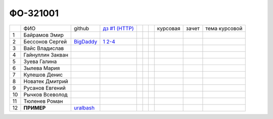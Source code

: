 ФО-321001
=========

+----+------------------+-----------+-------------+--+--+--+----------+--------+---------------+
|    | ФИО              | github    | |dz1|_      |  |  |  | курсовая |  зачет | тема курсовой |
+----+------------------+-----------+-------------+--+--+--+----------+--------+---------------+
| 1  | Байрамов Эмир    |           |             |  |  |  |          |        |               |
+----+------------------+-----------+-------------+--+--+--+----------+--------+---------------+
| 2  | Бессонов Сергей  | BigDaddy_ | |1|_ |2-4|_ |  |  |  |          |        |               |
+----+------------------+-----------+-------------+--+--+--+----------+--------+---------------+
| 3  | Вайс Владислав   |           |             |  |  |  |          |        |               |
+----+------------------+-----------+-------------+--+--+--+----------+--------+---------------+
| 4  | Гайнуллин Закван |           |             |  |  |  |          |        |               |
+----+------------------+-----------+-------------+--+--+--+----------+--------+---------------+
| 5  | Зуева Галина     |           |             |  |  |  |          |        |               |
+----+------------------+-----------+-------------+--+--+--+----------+--------+---------------+
| 6  | Зылева Мария     |           |             |  |  |  |          |        |               |
+----+------------------+-----------+-------------+--+--+--+----------+--------+---------------+
| 7  | Кулешов Денис    |           |             |  |  |  |          |        |               |
+----+------------------+-----------+-------------+--+--+--+----------+--------+---------------+
| 8  | Новатек Дмитрий  |           |             |  |  |  |          |        |               |
+----+------------------+-----------+-------------+--+--+--+----------+--------+---------------+
| 9  | Русанов Евгений  |           |             |  |  |  |          |        |               |
+----+------------------+-----------+-------------+--+--+--+----------+--------+---------------+
| 10 | Рычков Всеволод  |           |             |  |  |  |          |        |               |
+----+------------------+-----------+-------------+--+--+--+----------+--------+---------------+
| 11 | Тюленев Роман    |           |             |  |  |  |          |        |               |
+----+------------------+-----------+-------------+--+--+--+----------+--------+---------------+
| 12 | **ПРИМЕР**       | uralbash_ |             |  |  |  |          |        |               |
+----+------------------+-----------+-------------+--+--+--+----------+--------+---------------+

.. CheckPoints

.. |dz1| replace:: дз #1 (HTTP)
.. _dz1: http://lectureswww.readthedocs.org/ru/latest/net/_checkpoint.html

.. |1| replace:: 1
.. _1: https://github.com/BigDaddy1337/WEB/tree/master/myproject

.. |2-4| replace:: 2-4
.. _2-4: https://gist.github.com/BigDaddy1337

.. GitHub

.. _uralbash: https://github.com/uralbash
.. _BigDaddy: https://github.com/BigDaddy1337

.. Домашняя работа #1

.. Домашняя работа #2

.. Домашняя работа #3

.. Курсовая работа
